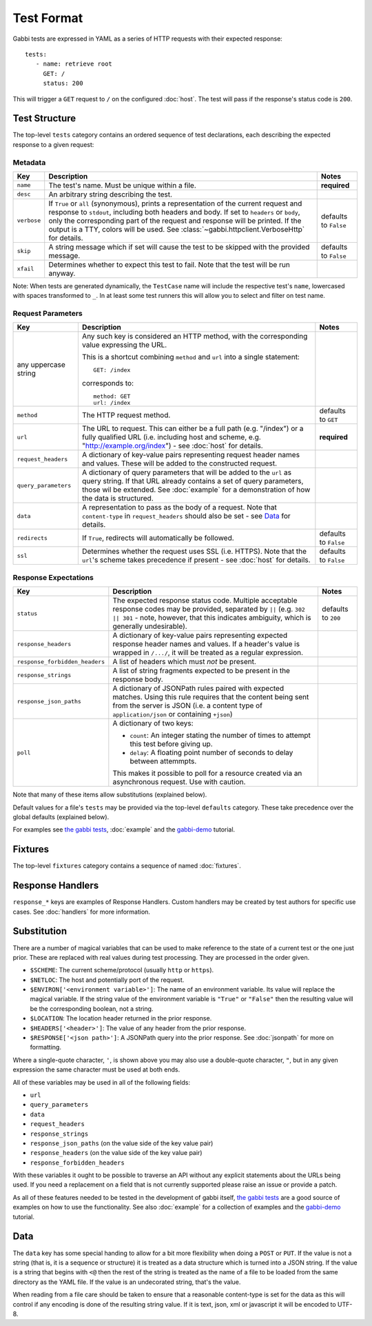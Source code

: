 .. highlight:: yaml


Test Format
===========

Gabbi tests are expressed in YAML as a series of HTTP requests with their
expected response::

    tests:
       - name: retrieve root
         GET: /
         status: 200

This will trigger a ``GET`` request to ``/`` on the configured :doc:`host`. The
test will pass if the response's status code is ``200``.


.. _test-structure:

Test Structure
--------------

The top-level ``tests`` category contains an ordered sequence of test
declarations, each describing the expected response to a given request:

Metadata
********

.. table::

   ===========  =================================================  ============
   Key          Description                                        Notes
   ===========  =================================================  ============
   ``name``     The test's name. Must be unique within a file.     **required**

   ``desc``     An arbitrary string describing the test.

   ``verbose``  If ``True`` or ``all`` (synonymous), prints a      defaults to
                representation of the current request and          ``False``
                response to ``stdout``, including both headers
                and body. If set to ``headers`` or ``body``, only
                the corresponding part of the request and
                response will be printed. If the output is a TTY,
                colors will be used. See
                :class:`~gabbi.httpclient.VerboseHttp` for
                details.

   ``skip``     A string message which if set will cause the test  defaults to
                to be skipped with the provided message.           ``False``

   ``xfail``    Determines whether to expect this test to fail.
                Note that the test will be run anyway.
   ===========  =================================================  ============

Note: When tests are generated dynamically, the ``TestCase`` name will include
the respective test's ``name``, lowercased with spaces transformed to ``_``. In
at least some test runners this will allow you to select and filter on test
name.

Request Parameters
******************

.. table::

   ====================  ========================================  ============
   Key                   Description                               Notes
   ====================  ========================================  ============
   any uppercase string  Any such key is considered an HTTP
                         method, with the corresponding value
                         expressing the URL.

                         This is a shortcut combining ``method``
                         and ``url`` into a single statement::

                             GET: /index

                         corresponds to::

                             method: GET
                             url: /index

   ``method``            The HTTP request method.                  defaults to
                                                                   ``GET``

   ``url``               The URL to request. This can either be a  **required**
                         full path (e.g. "/index") or a fully
                         qualified URL (i.e. including host and
                         scheme, e.g.
                         "http://example.org/index") - see
                         :doc:`host` for details.

   ``request_headers``   A dictionary of key-value pairs
                         representing request header names and
                         values. These will be added to the
                         constructed request.

   ``query_parameters``  A dictionary of query parameters that
                         will be added to the ``url`` as query
                         string. If that URL already contains a
                         set of query parameters, those wil be
                         extended. See :doc:`example` for a
                         demonstration of how the data is
                         structured.

   ``data``              A representation to pass as the body of
                         a request. Note that ``content-type`` in
                         ``request_headers`` should also be set -
                         see `Data`_ for details.

   ``redirects``         If ``True``, redirects will               defaults to
                         automatically be followed.                ``False``

   ``ssl``               Determines whether the request uses SSL   defaults to
                         (i.e. HTTPS). Note that the ``url``'s     ``False``
                         scheme takes precedence if present - see
                         :doc:`host` for details.
   ====================  ========================================  ============

Response Expectations
*********************

.. table::

   ==============================  =====================================  ============
   Key                             Description                            Notes
   ==============================  =====================================  ============
   ``status``                      The expected response status code.     defaults to
                                   Multiple acceptable response codes     ``200``
                                   may be provided, separated by ``||``
                                   (e.g. ``302 || 301`` - note, however,
                                   that this indicates ambiguity, which
                                   is generally undesirable).

   ``response_headers``            A dictionary of key-value pairs
                                   representing expected response header
                                   names and values. If a header's value
                                   is wrapped in ``/.../``, it will be
                                   treated as a regular expression.

   ``response_forbidden_headers``  A list of headers which must `not`
                                   be present.

   ``response_strings``            A list of string fragments expected
                                   to be present in the response body.

   ``response_json_paths``         A dictionary of JSONPath rules paired
                                   with expected matches. Using this
                                   rule requires that the content being
                                   sent from the server is JSON (i.e. a
                                   content type of ``application/json``
                                   or containing ``+json``)

   ``poll``                        A dictionary of two keys:

                                   * ``count``: An integer stating the
                                     number of times to attempt this
                                     test before giving up.
                                   * ``delay``: A floating point number
                                     of seconds to delay between
                                     attemmpts.

                                   This makes it possible to poll for a
                                   resource created via an asynchronous
                                   request. Use with caution.
   ==============================  =====================================  ============

Note that many of these items allow substitutions (explained below).

Default values for a file's ``tests`` may be provided via the top-level
``defaults`` category. These take precedence over the global defaults
(explained below).

For examples see `the gabbi tests`_, :doc:`example` and the `gabbi-demo`_
tutorial.


.. _fixtures:

Fixtures
--------

The top-level ``fixtures`` category contains a sequence of named
:doc:`fixtures`.


.. _response-handlers:

Response Handlers
-----------------

``response_*`` keys are examples of Response Handlers. Custom handlers may be
created by test authors for specific use cases. See :doc:`handlers` for more
information.


Substitution
------------

There are a number of magical variables that can be used to make
reference to the state of a current test or the one just prior. These
are replaced with real values during test processing. They are
processed in the order given.

* ``$SCHEME``: The current scheme/protocol (usually ``http`` or ``https``).
* ``$NETLOC``: The host and potentially port of the request.
* ``$ENVIRON['<environment variable>']``: The name of an environment
  variable. Its value will replace the magical variable. If the
  string value of the environment variable is ``"True"`` or
  ``"False"`` then the resulting value will be the corresponding
  boolean, not a string.
* ``$LOCATION``: The location header returned in the prior response.
* ``$HEADERS['<header>']``: The value of any header from the
  prior response.
* ``$RESPONSE['<json path>']``: A JSONPath query into the prior
  response. See :doc:`jsonpath` for more on formatting.

Where a single-quote character, ``'``, is shown above you may also use a
double-quote character, ``"``, but in any given expression the same
character must be used at both ends.

All of these variables may be used in all of the following fields:

* ``url``
* ``query_parameters``
* ``data``
* ``request_headers``
* ``response_strings``
* ``response_json_paths`` (on the value side of the key value pair)
* ``response_headers`` (on the value side of the key value pair)
* ``response_forbidden_headers``

With these variables it ought to be possible to traverse an API without any
explicit statements about the URLs being used. If you need a
replacement on a field that is not currently supported please raise
an issue or provide a patch.

As all of these features needed to be tested in the development of
gabbi itself, `the gabbi tests`_ are a good source of examples on how
to use the functionality. See also :doc:`example` for a collection
of examples and the `gabbi-demo`_ tutorial.


Data
----

The ``data`` key has some special handing to allow for a bit more
flexibility when doing a ``POST`` or ``PUT``. If the value is not a
string (that is, it is a sequence or structure) it is treated as a
data structure which is turned into a JSON string. If the value is a
string that begins with ``<@`` then the rest of the string is treated
as the name of a file to be loaded from the same directory as the YAML
file. If the value is an undecorated string, that's the value.

When reading from a file care should be taken to ensure that a
reasonable content-type is set for the data as this will control if any
encoding is done of the resulting string value. If it is text, json, xml
or javascript it will be encoded to UTF-8.


.. _the gabbi tests: https://github.com/cdent/gabbi/tree/master/gabbi/tests/gabbits_intercept
.. _gabbi-demo: https://github.com/cdent/gabbi-demo
